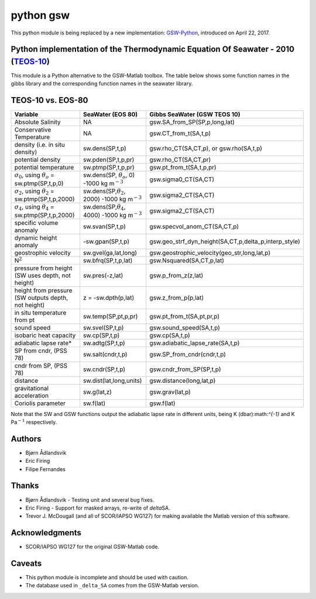python gsw
==========

This python module is being replaced by a new implementation:
`GSW-Python <https://github.com/TEOS-10/GSW-Python>`__, introduced
on April 22, 2017.

.. image:: http://img.shields.io/pypi/v/gsw.svg?style=flat
   :target: https://pypi.python.org/pypi/gsw
   :alt: Version_status
.. image:: http://img.shields.io/travis/TEOS-10/python-gsw/master.svg?style=flat
   :target: https://travis-ci.org/TEOS-10/python-gsw
   :alt: Build_status
.. image:: http://img.shields.io/badge/license-MIT-blue.svg?style=flat
   :target: https://github.com/TEOS-10/python-gsw/blob/master/LICENSE.txt
   :alt: license

Python implementation of the Thermodynamic Equation Of Seawater - 2010 (`TEOS-10 <http://www.teos-10.org/>`__)
~~~~~~~~~~~~~~~~~~~~~~~~~~~~~~~~~~~~~~~~~~~~~~~~~~~~~~~~~~~~~~~~~~~~~~~~~~~~~~~~~~~~~~~~~~~~~~~~~~~~~~~~~~~~~~

This module is a Python alternative to the GSW-Matlab toolbox. The
table below shows some function names in the gibbs library and the
corresponding function names in the seawater library.

TEOS-10 vs. EOS-80
~~~~~~~~~~~~~~~~~~

+-------------------------------------------------------------------+------------------------------------------------------------------+--------------------------------------------------------------+
| **Variable**                                                      | **SeaWater (EOS 80)**                                            | **Gibbs SeaWater (GSW TEOS 10)**                             |
+===================================================================+==================================================================+==============================================================+
| Absolute Salinity                                                 | NA                                                               | gsw.SA\_from\_SP(SP,p,long,lat)                              |
+-------------------------------------------------------------------+------------------------------------------------------------------+--------------------------------------------------------------+
| Conservative Temperature                                          | NA                                                               | gsw.CT\_from\_t(SA,t,p)                                      |
+-------------------------------------------------------------------+------------------------------------------------------------------+--------------------------------------------------------------+
| density (i.e. in situ density)                                    | sw.dens(SP,t,p)                                                  | gsw.rho\_CT(SA,CT,p), or gsw.rho(SA,t,p)                     |
+-------------------------------------------------------------------+------------------------------------------------------------------+--------------------------------------------------------------+
| potential density                                                 | sw.pden(SP,t,p,pr)                                               | gsw.rho\_CT(SA,CT,pr)                                        |
+-------------------------------------------------------------------+------------------------------------------------------------------+--------------------------------------------------------------+
| potential temperature                                             | sw.ptmp(SP,t,p,pr)                                               | gsw.pt\_from\_t(SA,t,p,pr)                                   |
+-------------------------------------------------------------------+------------------------------------------------------------------+--------------------------------------------------------------+
| :math:`\sigma_0`, using :math:`\theta_o` = sw.ptmp(SP,t,p,0)      | sw.dens(SP, :math:`\theta_o`, 0) -1000 kg m\ :math:`^{-3}`       | gsw.sigma0\_CT(SA,CT)                                        |
+-------------------------------------------------------------------+------------------------------------------------------------------+--------------------------------------------------------------+
| :math:`\sigma_2`, using :math:`\theta_2` = sw.ptmp(SP,t,p,2000)   | sw.dens(SP,\ :math:`\theta_2`, 2000) -1000 kg m\ :math:`^{-3}`   | gsw.sigma2\_CT(SA,CT)                                        |
+-------------------------------------------------------------------+------------------------------------------------------------------+--------------------------------------------------------------+
| :math:`\sigma_4`, using :math:`\theta_4` = sw.ptmp(SP,t,p,2000)   | sw.dens(SP,\ :math:`\theta_4`, 4000) -1000 kg m\ :math:`^{-3}`   | gsw.sigma2\_CT(SA,CT)                                        |
+-------------------------------------------------------------------+------------------------------------------------------------------+--------------------------------------------------------------+
| specific volume anomaly                                           | sw.svan(SP,t,p)                                                  | gsw.specvol\_anom\_CT(SA,CT,p)                               |
+-------------------------------------------------------------------+------------------------------------------------------------------+--------------------------------------------------------------+
| dynamic height anomaly                                            | -sw.gpan(SP,t,p)                                                 | gsw.geo\_strf\_dyn\_height(SA,CT,p,delta\_p,interp\_style)   |
+-------------------------------------------------------------------+------------------------------------------------------------------+--------------------------------------------------------------+
| geostrophic velocity                                              | sw.gvel(ga,lat,long)                                             | gsw.geostrophic\_velocity(geo\_str,long,lat,p)               |
+-------------------------------------------------------------------+------------------------------------------------------------------+--------------------------------------------------------------+
| N\ :math:`^2`                                                     | sw.bfrq(SP,t,p,lat)                                              | gsw.Nsquared(SA,CT,p,lat)                                    |
+-------------------------------------------------------------------+------------------------------------------------------------------+--------------------------------------------------------------+
| pressure from height (SW uses depth, not height)                  | sw.pres(-z,lat)                                                  | gsw.p\_from\_z(z,lat)                                        |
+-------------------------------------------------------------------+------------------------------------------------------------------+--------------------------------------------------------------+
| height from pressure (SW outputs depth, not height)               | z = -sw.dpth(p,lat)                                              | gsw.z\_from\_p(p,lat)                                        |
+-------------------------------------------------------------------+------------------------------------------------------------------+--------------------------------------------------------------+
| in situ temperature from pt                                       | sw.temp(SP,pt,p,pr)                                              | gsw.pt\_from\_t(SA,pt,pr,p)                                  |
+-------------------------------------------------------------------+------------------------------------------------------------------+--------------------------------------------------------------+
| sound speed                                                       | sw.svel(SP,t,p)                                                  | gsw.sound\_speed(SA,t,p)                                     |
+-------------------------------------------------------------------+------------------------------------------------------------------+--------------------------------------------------------------+
| isobaric heat capacity                                            | sw.cp(SP,t,p)                                                    | gsw.cp(SA,t,p)                                               |
+-------------------------------------------------------------------+------------------------------------------------------------------+--------------------------------------------------------------+
| adiabatic lapse rate\*                                            | sw.adtg(SP,t,p)                                                  | gsw.adiabatic\_lapse\_rate(SA,t,p)                           |
+-------------------------------------------------------------------+------------------------------------------------------------------+--------------------------------------------------------------+
| SP from cndr, (PSS 78)                                            | sw.salt(cndr,t,p)                                                | gsw.SP\_from\_cndr(cndr,t,p)                                 |
+-------------------------------------------------------------------+------------------------------------------------------------------+--------------------------------------------------------------+
| cndr from SP, (PSS 78)                                            | sw.cndr(SP,t,p)                                                  | gsw.cndr\_from\_SP(SP,t,p)                                   |
+-------------------------------------------------------------------+------------------------------------------------------------------+--------------------------------------------------------------+
| distance                                                          | sw.dist(lat,long,units)                                          | gsw.distance(long,lat,p)                                     |
+-------------------------------------------------------------------+------------------------------------------------------------------+--------------------------------------------------------------+
| gravitational acceleration                                        | sw.g(lat,z)                                                      | gsw.grav(lat,p)                                              |
+-------------------------------------------------------------------+------------------------------------------------------------------+--------------------------------------------------------------+
| Coriolis parameter                                                | sw.f(lat)                                                        | gsw.f(lat)                                                   |
+-------------------------------------------------------------------+------------------------------------------------------------------+--------------------------------------------------------------+

Note that the SW and GSW functions output the adiabatic lapse rate in
different units, being K (dbar):math:`^{-1}` and K Pa\ :math:`^{-1}`
respectively.

Authors
~~~~~~~

-  Bjørn Ådlandsvik
-  Eric Firing
-  Filipe Fernandes

Thanks
~~~~~~

-  Bjørn Ådlandsvik - Testing unit and several bug fixes.
-  Eric Firing - Support for masked arrays, re-write of *delta*\ SA.
-  Trevor J. McDougall (and all of SCOR/IAPSO WG127) for making
   available the Matlab version of this software.

Acknowledgments
~~~~~~~~~~~~~~~

-  SCOR/IAPSO WG127 for the original GSW-Matlab code.

Caveats
~~~~~~~

-  This python module is incomplete and should be used with caution.
-  The database used in ``_delta_SA`` comes from the GSW-Matlab
   version.
